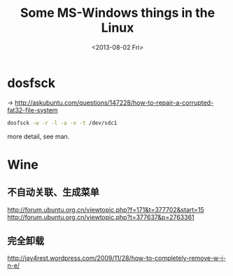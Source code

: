 #+TITLE: Some MS-Windows things in the Linux
#+DATE: <2013-08-02 Fri>

* dosfsck

-> http://askubuntu.com/questions/147228/how-to-repair-a-corrupted-fat32-file-system

#+BEGIN_SRC sh
dosfsck -w -r -l -a -v -t /dev/sdc1
#+END_SRC

more detail, see man.

* Wine

** 不自动关联、生成菜单

http://forum.ubuntu.org.cn/viewtopic.php?f=171&t=377702&start=15
http://forum.ubuntu.org.cn/viewtopic.php?t=377637&p=2763361

** 完全卸载

http://jay4rest.wordpress.com/2009/11/28/how-to-completely-remove-w-i-n-e/

